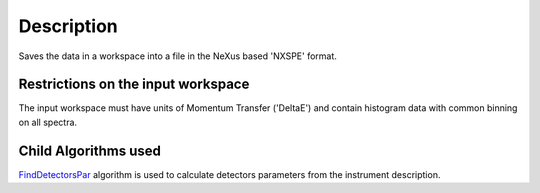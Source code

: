 .. algorithm::

.. summary::

.. alias::

.. properties::

Description
-----------

Saves the data in a workspace into a file in the NeXus based 'NXSPE'
format.

Restrictions on the input workspace
^^^^^^^^^^^^^^^^^^^^^^^^^^^^^^^^^^^

The input workspace must have units of Momentum Transfer ('DeltaE') and
contain histogram data with common binning on all spectra.

Child Algorithms used
^^^^^^^^^^^^^^^^^^^^^

`FindDetectorsPar <FindDetectorsPar>`__ algorithm is used to calculate
detectors parameters from the instrument description.

.. algm_categories::
